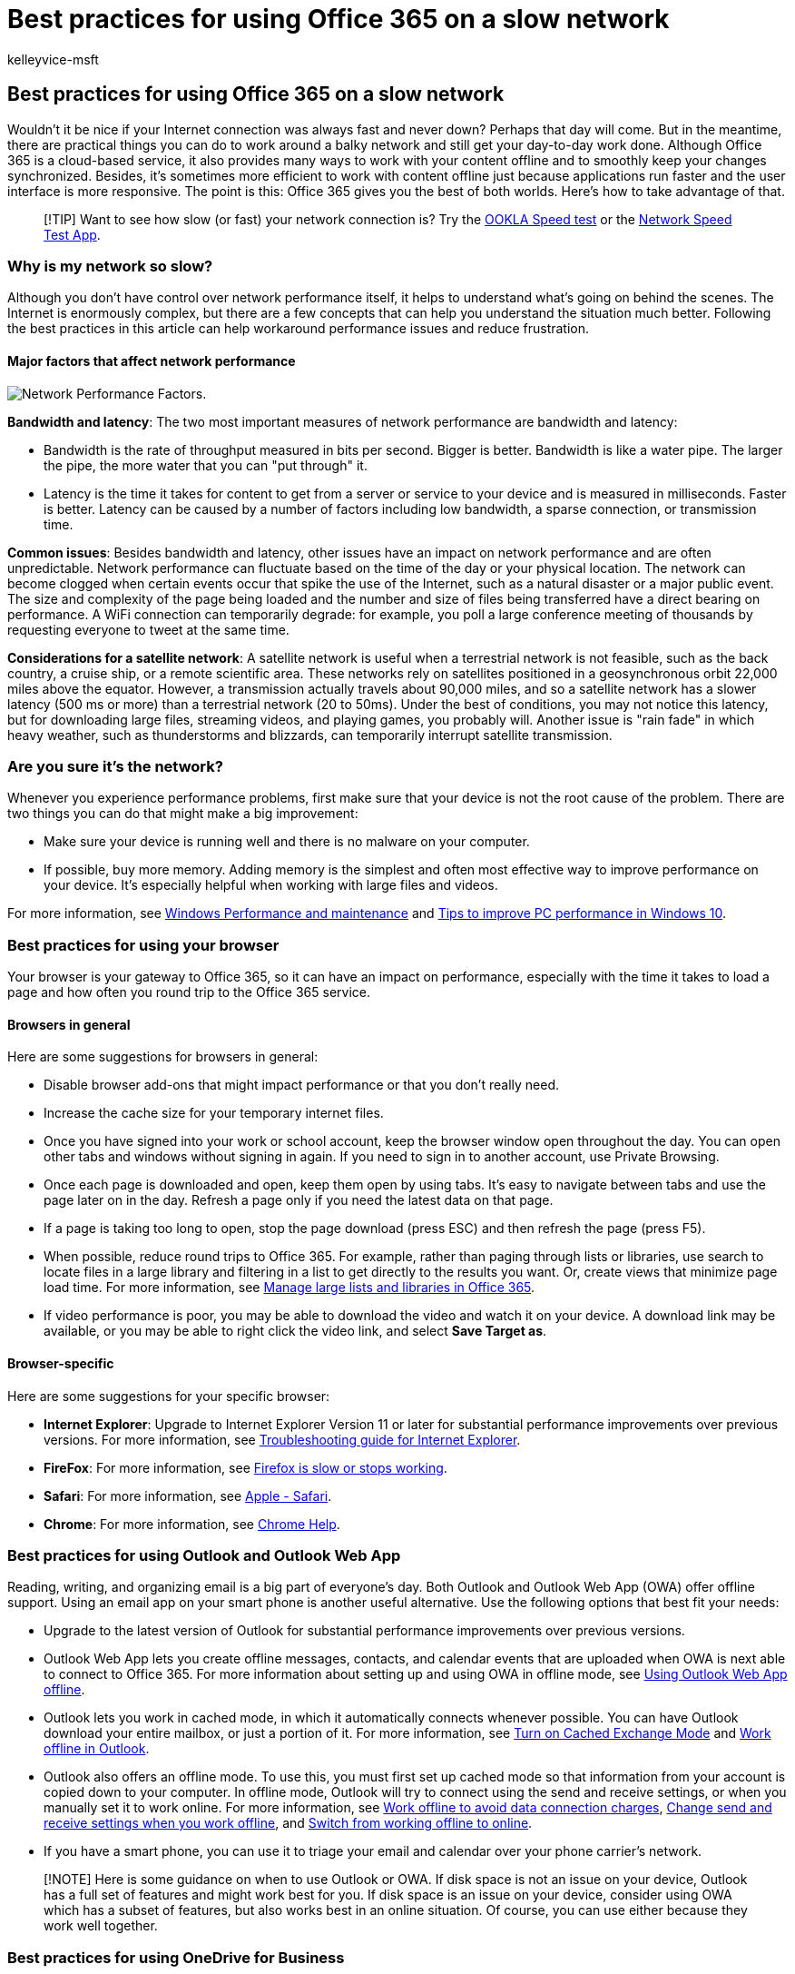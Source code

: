= Best practices for using Office 365 on a slow network
:audience: End User
:author: kelleyvice-msft
:description: This article guides you through the best practices that you can adopt for using Office 365 on a slow network.
:f1.keywords: ["NOCSH"]
:manager: scotv
:ms.assetid: fd16c8d2-4799-4c39-8fd7-045f06640166
:ms.author: kvice
:ms.collection: Ent_O365
:ms.custom: seo-marvel-apr2020
:ms.date: 12/29/2016
:ms.localizationpriority: medium
:ms.service: microsoft-365-enterprise
:ms.topic: overview
:search.appverid: ["MET150", "MET150", "MOP150", "MEW150", "BCS160"]

== Best practices for using Office 365 on a slow network

Wouldn't it be nice if your Internet connection was always fast and never down?
Perhaps that day will come.
But in the meantime, there are practical things you can do to work around a balky network and still get your day-to-day work done.
Although Office 365 is a cloud-based service, it also provides many ways to work with your content offline and to smoothly keep your changes synchronized.
Besides, it's sometimes more efficient to work with content offline just because applications run faster and the user interface is more responsive.
The point is this: Office 365 gives you the best of both worlds.
Here's how to take advantage of that.

____
[!TIP] Want to see how slow (or fast) your network connection is?
Try the https://www.speedtest.net/[OOKLA Speed test] or the https://www.windowsphone.com/store/app/network-speed-test/9b9ae06b-2961-41ef-987d-b09567cffe70[Network Speed Test App].
____

=== Why is my network so slow?

Although you don't have control over network performance itself, it helps to understand what's going on behind the scenes.
The Internet is enormously complex, but there are a few concepts that can help you understand the situation much better.
Following the best practices in this article can help workaround performance issues and reduce frustration.

==== Major factors that affect network performance

image::../media/62a94322-3f1a-4d2d-bbdc-2aa0722d2d96.png[Network Performance Factors.]

*Bandwidth and latency*: The two most important measures of network performance are bandwidth and latency:

* Bandwidth is the rate of throughput measured in bits per second.
Bigger is better.
Bandwidth is like a water pipe.
The larger the pipe, the more water that you can "put through" it.
* Latency is the time it takes for content to get from a server or service to your device and is measured in milliseconds.
Faster is better.
Latency can be caused by a number of factors including low bandwidth, a sparse connection, or transmission time.

*Common issues*: Besides bandwidth and latency, other issues have an impact on network performance and are often unpredictable.
Network performance can fluctuate based on the time of the day or your physical location.
The network can become clogged when certain events occur that spike the use of the Internet, such as a natural disaster or a major public event.
The size and complexity of the page being loaded and the number and size of files being transferred have a direct bearing on performance.
A WiFi connection can temporarily degrade: for example, you poll a large conference meeting of thousands by requesting everyone to tweet at the same time.

*Considerations for a satellite network*: A satellite network is useful when a terrestrial network is not feasible, such as the back country, a cruise ship, or a remote scientific area.
These networks rely on satellites positioned in a geosynchronous orbit 22,000 miles above the equator.
However, a transmission actually travels about 90,000 miles, and so a satellite network has a slower latency (500 ms or more) than a terrestrial network (20 to 50ms).
Under the best of conditions, you may not notice this latency, but for downloading large files, streaming videos, and playing games, you probably will.
Another issue is "rain fade" in which heavy weather, such as thunderstorms and blizzards, can temporarily interrupt satellite transmission.

=== Are you sure it's the network?

Whenever you experience performance problems, first make sure that your device is not the root cause of the problem.
There are two things you can do that might make a big improvement:

* Make sure your device is running well and there is no malware on your computer.
* If possible, buy more memory.
Adding memory is the simplest and often most effective way to improve performance on your device.
It's especially helpful when working with large files and videos.

For more information, see https://windows.microsoft.com/windows/performance-maintenance-help#performance-maintenance-help[Windows Performance and maintenance] and https://support.microsoft.com/help/4002019/windows-10-improve-pc-performance[Tips to improve PC performance in Windows 10].

=== Best practices for using your browser

Your browser is your gateway to Office 365, so it can have an impact on performance, especially with the time it takes to load a page and how often you round trip to the Office 365 service.

==== Browsers in general

Here are some suggestions for browsers in general:

* Disable browser add-ons that might impact performance or that you don't really need.
* Increase the cache size for your temporary internet files.
* Once you have signed into your work or school account, keep the browser window open throughout the day.
You can open other tabs and windows without signing in again.
If you need to sign in to another account, use Private Browsing.
* Once each page is downloaded and open, keep them open by using tabs.
It's easy to navigate between tabs and use the page later on in the day.
Refresh a page only if you need the latest data on that page.
* If a page is taking too long to open, stop the page download (press ESC) and then refresh the page (press F5).
* When possible, reduce round trips to Office 365.
For example, rather than paging through lists or libraries, use search to locate files in a large library and filtering in a list to get directly to the results you want.
Or, create views that minimize page load time.
For more information, see https://support.office.com/article/b4038448-ec0e-49b7-b853-679d3d8fb784#BKMK_PAGES[Manage large lists and libraries in Office 365].
* If video performance is poor, you may be able to download the video and watch it on your device.
A download link may be available, or you may be able to right click the video link, and select *Save Target as*.

==== Browser-specific

Here are some suggestions for your specific browser:

* *Internet Explorer*: Upgrade to Internet Explorer Version 11 or later for substantial performance improvements over previous versions.
For more information, see https://support.microsoft.com/help/2437121/troubleshooting-guide-for-internet-explorer-when-you-access-office-365[Troubleshooting guide for Internet Explorer].
* *FireFox*: For more information, see https://support.mozilla.org/products/firefox/fix-problems/slowness-or-hanging[Firefox is slow or stops working].
* *Safari*: For more information, see https://www.apple.com/safari/[Apple - Safari].
* *Chrome*: For more information, see https://support.google.com/chrome/?hl=en[Chrome Help].

=== Best practices for using Outlook and Outlook Web App

Reading, writing, and organizing email is a big part of everyone's day.
Both Outlook and Outlook Web App (OWA) offer offline support.
Using an email app on your smart phone is another useful alternative.
Use the following options that best fit your needs:

* Upgrade to the latest version of Outlook for substantial performance improvements over previous versions.
* Outlook Web App lets you create offline messages, contacts, and calendar events that are uploaded when OWA is next able to connect to Office 365.
For more information about setting up and using OWA in offline mode, see https://support.office.com/article/3214839c-0604-4162-8a97-6856b4c27b36[Using Outlook Web App offline].
* Outlook lets you work in cached mode, in which it automatically connects whenever possible.
You can have Outlook download your entire mailbox, or just a portion of it.
For more information, see https://support.office.com/article/7885af08-9a60-4ec3-850a-e221c1ed0c1c[Turn on Cached Exchange Mode] and https://support.office.com/article/f3a1251c-6dd5-4208-aef9-7c8c9522d633[Work offline in Outlook].
* Outlook also offers an offline mode.
To use this, you must first set up cached mode so that information from your account is copied down to your computer.
In offline mode, Outlook will try to connect using the send and receive settings, or when you manually set it to work online.
For more information, see https://support.office.com/article/827fe51f-5609-4062-82b4-3578057f9282[Work offline to avoid data connection charges], https://support.office.com/article/f681ec10-cb14-40cb-8709-1909a13c304a[Change send and receive settings when you work offline], and https://support.office.com/article/2460e4a8-16c7-47fc-b204-b1549275aac9[Switch from working offline to online].
* If you have a smart phone, you can use it to triage your email and calendar over your phone carrier's network.

____
[!NOTE] Here is some guidance on when to use Outlook or OWA.
If disk space is not an issue on your device, Outlook has a full set of features and might work best for you.
If disk space is an issue on your device, consider using OWA which has a subset of features, but also works best in an online situation.
Of course, you can use either because they work well together.
____

=== Best practices for using OneDrive for Business

OneDrive for Business is designed from the ground up to work with your files online and offline.
Once you set it up, synchronization of changes occurs automatically and reliably wherever and whenever you make them.
If the network is slow, you can work with the offline version of the files.

The OneDrive for Business sync app comes with a SharePoint Online and Office 365 business subscription, or you can https://support.microsoft.com/kb/2903984[download] the OneDrive for Business sync app for free.
This app is also faster than using the *Open in Explorer* or *Upload* commands.
For more information, see https://support.office.com/article/23e1f12b-d896-4cb1-a238-f91d19827a16[Set up your computer to sync your OneDrive for Business files in Office 365].

Here's some additional guidance for using the OneDrive for Business sync app:

* If you're syncing a large library for the first time, start the sync during off hours, for example, overnight.
* You can use the https://support.office.com/article/a7e41f1f-3a98-4ca7-9443-f10250688330[Stop syncing a library with the OneDrive for Business app] feature to temporarily stop syncing updates.
However, use this feature for brief periods, such as a few hours at a time, to avoid queuing large numbers of updates, and to minimize the risk of merge conflicts if several people work on the same document.

=== Best practices for using OneNote

Every SharePoint team site has a built-in OneNote notebook and you can easily create your own.
OneNote is a great way to collect timely information that you need every day to get tasks done.
For example, many teams use OneNote as a collection point for weekly meetings, project notes, ideas, plans, and status reports.
You can neatly organize this disparate information by using pages, sections, and tabs.

The beauty of OneNote is that you can access the content from virtually any device, whether a desktop, a laptop, a tablet, or a smart phone.
And you don't have to worry about saving or synchronizing because OneNote does it for you.

For more information, see https://office.microsoft.com/onenote[Microsoft OneNote].

=== Best practices for using Skype for Business and Lync Online

The following are general guidelines for using Skype for Business or Lync Online when your network is slow:

* Use instant messaging whenever you can because it works well on a slow network.
* Avoid making phone calls over a virtual private network (VPN) or remote access service (RAS) connections.
* Make sure your audio device is approved.
For more information, see link:/skypeforbusiness/lync-cert/ip-phones[Phones and Devices Qualified for Microsoft Lync].
* When using PowerPoint in an online presentation, reduce the size and complexity of the slides.
For more information, see https://support.office.com/article/34c82835-5f23-4bf0-98cc-72235bbd2949[Tips for improving the performance of your presentation].
* Video performance is very dependent on network performance.
Avoid using video if your network is slow.

For more information, see https://support.microsoft.com/kb/2386655[Poor audio or video quality in Lync Online], or how to https://support.office.com/article/troubleshoot-connection-issues-in-skype-for-business-ca302828-783f-425c-bbe2-356348583771[troubleshoot connection issues in Skype for Business].

=== Best practices for using SharePoint lists

Working with list data offline to "scrub", analyze, or report data is a great way to minimize the impact of a slow network.
You can read and write most lists from Microsoft Access 2019 and Microsoft Access 2016 by linking to them.
You can also export a list to an Excel Table, which creates a one-way data connection between the Excel table and the list.
Learn how to https://support.office.com/article/work-offline-with-tables-that-are-linked-to-sharepoint-lists-5d66594a-6176-4a25-a198-320f13ccf41e[Work offline with tables that are linked to SharePoint lists].

For more information, see the section "More about managing large lists" in https://support.office.com/article/b4038448-ec0e-49b7-b853-679d3d8fb784[Manage large lists and libraries in Office 365].

=== Best practices for customizing web pages

When you customize a web page, you may inadvertently cause poor performance with the page.
A number of factors can have an impact, such as the complexity and size of the page, how many web parts are added, how many list or library items are initially displayed, and the way you code the page.

For more information, see xref:tune-sharepoint-online-performance.adoc[Tune SharePoint Online performance].

=== Best practices for using Project Online

The following guidelines can help improve network performance.

* Project Online and SharePoint Online require synchronization, which can be time consuming.
If your project teams have low turnover, disable Project Site Sync to improve the Project Publish and Project Detail Pages performance.
Limit Active Directory sync to groups of resources that actually need to use the system, and monitor any potential permission issues after the synchronization of large groups.
* If your organization uses project sites, create them on demand rather than automatically.
This speeds up the first publishing experience and avoids creating unnecessary sites and content.
* Project Detail Pages (PDP) can trigger a recalculation of the entire project and kick off workflow actions, both of which can be performance-intensive operations.
To avoid triggering two update processes at the same time on the same PDP, avoid updating the calendar fields (Start date, Finish date, Status date, and Current date) and the non-scheduled fields (project name, description, and owner).
* Reduce the number of Web Parts and custom fields displayed on each PDP.
Create a dedicated PDP with the only fields that require updating to improve load and save time.
* When you use OData for reporting, limit the amount of data you query at runtime by using server-side filtering.

For more information, see https://support.office.com/article/12ba0ebd-c616-42e5-b9b6-cad570e8409c[Tune Project Online performance].

=== What's the best way to report problems?

Microsoft continually improves the overall performance of Office 365 by monitoring the network, measuring bandwidth and latency, improving page load time, reducing disk I/O, redesigning pages to use Minimal Download Strategy, adding hardware to data centers and adding more data centers.
For more information about checking your current status and reporting issues, see xref:view-service-health.adoc[How to check Office 365 service health].

=== See also

xref:network-planning-and-performance.adoc[Network planning and performance tuning for Office 365]

xref:microsoft-365-network-connectivity-principles.adoc[Office 365 Network Connectivity Principles]

https://support.office.com/article/99cab9d4-ef59-4207-9f2b-3728eb46bf9a[Managing Office 365 endpoints]

https://support.office.com/article/d4088321-1c89-4b96-9c99-54c75cae2e6d[Office 365 endpoints FAQ]
